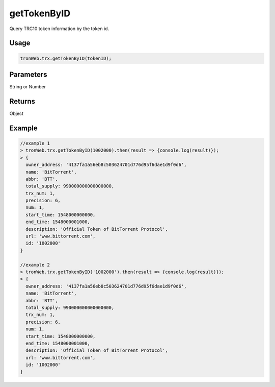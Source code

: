 getTokenByID
===========

Query TRC10 token information by the token id.

-------
Usage
-------

.. code-block:: javascript

  tronWeb.trx.getTokenByID(tokenID);

--------------
Parameters
--------------

String or Number

-------
Returns
-------

Object

-------
Example
-------

.. code-block:: javascript

  //example 1
  > tronWeb.trx.getTokenByID(1002000).then(result => {console.log(result)});
  > {
    owner_address: '4137fa1a56eb8c503624701d776d95f6dae1d9f0d6',
    name: 'BitTorrent',
    abbr: 'BTT',
    total_supply: 990000000000000000,
    trx_num: 1,
    precision: 6,
    num: 1,
    start_time: 1548000000000,
    end_time: 1548000001000,
    description: 'Official Token of BitTorrent Protocol',
    url: 'www.bittorrent.com',
    id: '1002000'
  }

  //example 2
  > tronWeb.trx.getTokenByID('1002000').then(result => {console.log(result)});
  > {
    owner_address: '4137fa1a56eb8c503624701d776d95f6dae1d9f0d6',
    name: 'BitTorrent',
    abbr: 'BTT',
    total_supply: 990000000000000000,
    trx_num: 1,
    precision: 6,
    num: 1,
    start_time: 1548000000000,
    end_time: 1548000001000,
    description: 'Official Token of BitTorrent Protocol',
    url: 'www.bittorrent.com',
    id: '1002000'
  }
